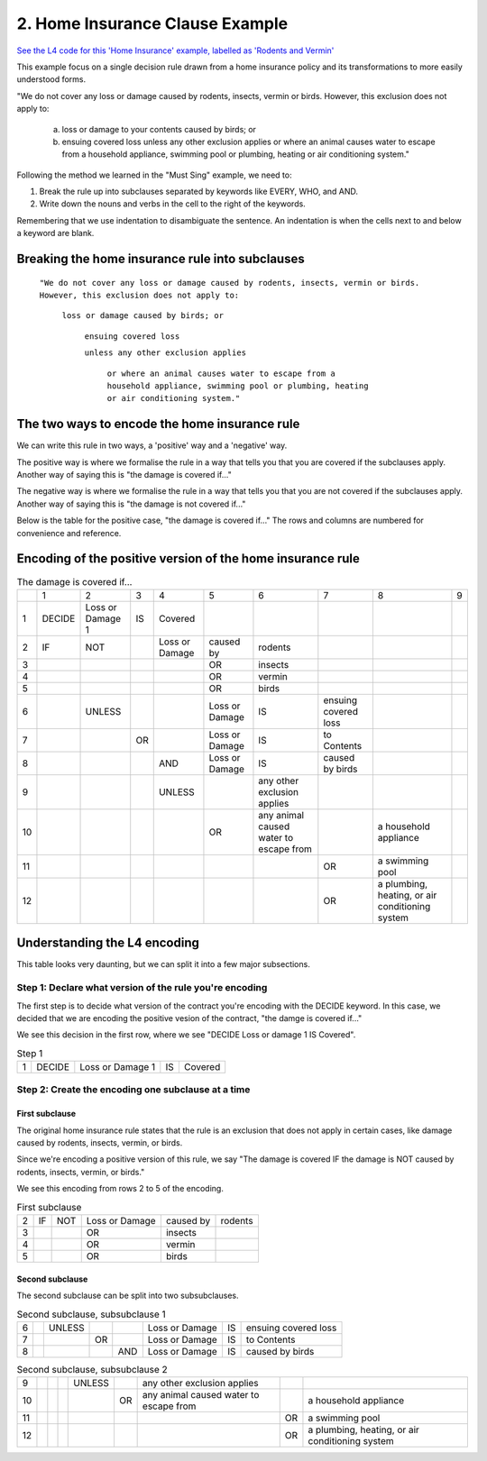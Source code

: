 .. _eg_rodent:

################################
2. Home Insurance Clause Example
################################

`See the L4 code for this 'Home Insurance' example, labelled as 'Rodents and Vermin' <https://docs.google.com/spreadsheets/d/1leBCZhgDsn-Abg2H_OINGGv-8Gpf9mzuX1RR56v0Sss/edit?pli=1#gid=1206725099>`_

This example focus on a single decision rule drawn from a home insurance policy and its transformations to more easily understood forms.

"We do not cover any loss or damage caused by rodents, insects, vermin or birds. However, this exclusion does not apply to:

    a. loss or damage to your contents caused by birds; or

    b. ensuing covered loss unless any other exclusion applies or where an animal causes water to escape from a household appliance, swimming pool or plumbing, heating or air conditioning system."

Following the method we learned in the "Must Sing" example, we need to:

1. Break the rule up into subclauses separated by keywords like EVERY, WHO, and AND.
2. Write down the nouns and verbs in the cell to the right of the keywords.

Remembering that we use indentation to disambiguate the sentence. An indentation is when the cells next to and below a keyword are blank.

------------------------------------------------
Breaking the home insurance rule into subclauses
------------------------------------------------

    ``"We do not cover any loss or damage caused by rodents, insects, vermin or birds. 
    However, this exclusion does not apply to:``
    
        ``loss or damage caused by birds; or``
    
            ``ensuing covered loss``
    
            ``unless any other exclusion applies``

                ``or where an animal causes water to escape from a household appliance, swimming pool or plumbing, heating or air conditioning system."``

----------------------------------------------
The two ways to encode the home insurance rule
----------------------------------------------

We can write this rule in two ways, a 'positive' way and a 'negative' way. 

The positive way is where we formalise the rule in a way that tells you that you are covered if the subclauses apply. Another way of saying this is "the damage is covered if..."

The negative way is where we formalise the rule in a way that tells you that you are not covered if the subclauses apply. Another way of saying this is "the damage is not covered if..."

Below is the table for the positive case, "the damage is covered if..." The rows and columns are numbered for convenience and reference.

-----------------------------------------------------------
Encoding of the positive version of the home insurance rule
-----------------------------------------------------------

.. csv-table:: The damage is covered if...
    
    , "1", "2", "3", "4", "5", "6", "7", "8", "9"
    "1", "DECIDE", "Loss or Damage 1", "IS", "Covered"
    "2", "IF", "NOT",                    , "Loss or Damage", "caused by", "rodents"
    "3",      ,                    ,                 ,       ,  "OR", "insects"
    "4",      ,                    ,                 ,       ,  "OR", "vermin"
    "5",      ,                    ,                 ,       ,  "OR", "birds"
    "6",     ,             "UNLESS",            ,       , "Loss or Damage", "IS", "ensuing covered loss"
    "7",      ,            ,           "OR",        , "Loss or Damage", "IS", "to Contents"
    "8",      ,                    ,                , "AND", "Loss or Damage", "IS", "caused by birds"
    "9",    ,                    ,                 , "UNLESS",         , "any other exclusion applies"
    "10",   ,                     ,                 ,        ,      "OR", "any animal caused water to escape from",       , "a household appliance"
    "11",   ,                     ,                 ,        ,      ,   ,     "OR", "a swimming pool"
    "12",   ,                     ,                 ,        ,      ,   ,     "OR", "a plumbing, heating, or air conditioning system"

-----------------------------
Understanding the L4 encoding
-----------------------------

This table looks very daunting, but we can split it into a few major subsections.

~~~~~~~~~~~~~~~~~~~~~~~~~~~~~~~~~~~~~~~~~~~~~~~~~~~~~~~~
Step 1: Declare what version of the rule you're encoding
~~~~~~~~~~~~~~~~~~~~~~~~~~~~~~~~~~~~~~~~~~~~~~~~~~~~~~~~

The first step is to decide what version of the contract you're encoding with the DECIDE keyword. In this case, we decided that we are encoding the positive vesion of the contract, "the damge is covered if..."

We see this decision in the first row, where we see "DECIDE Loss or damage 1 IS Covered".

.. csv-table:: Step 1

    "1", "DECIDE", "Loss or Damage 1", "IS", "Covered"

~~~~~~~~~~~~~~~~~~~~~~~~~~~~~~~~~~~~~~~~~~~~~~~~~~~
Step 2: Create the encoding one subclause at a time
~~~~~~~~~~~~~~~~~~~~~~~~~~~~~~~~~~~~~~~~~~~~~~~~~~~

^^^^^^^^^^^^^^^
First subclause
^^^^^^^^^^^^^^^

The original home insurance rule states that the rule is an exclusion that does not apply in certain cases, like damage caused by rodents, insects, vermin, or birds.

Since we're encoding a positive version of this rule, we say "The damage is covered IF the damage is NOT caused by rodents, insects, vermin, or birds."

We see this encoding from rows 2 to 5 of the encoding.

.. csv-table:: First subclause

    "2", "IF", "NOT", "Loss or Damage", "caused by","rodents"
                     "3",                 ,       ,  "OR", "insects"
                     "4",                 ,       ,  "OR", "vermin"
                     "5",                 ,       ,  "OR", "birds"

^^^^^^^^^^^^^^^^
Second subclause
^^^^^^^^^^^^^^^^

The second subclause can be split into two subsubclauses.

.. csv-table:: Second subclause, subsubclause 1

    "6",     ,             "UNLESS",            ,       , "Loss or Damage", "IS", "ensuing covered loss"
    "7",      ,            ,           "OR",        , "Loss or Damage", "IS", "to Contents"
    "8",      ,                    ,                , "AND", "Loss or Damage", "IS", "caused by birds"

.. csv-table:: Second subclause, subsubclause 2

    "9",    ,                    ,                 , "UNLESS",         , "any other exclusion applies"
    "10",   ,                     ,                 ,        ,      "OR", "any animal caused water to escape from",       , "a household appliance"
    "11",   ,                     ,                 ,        ,      ,   ,     "OR", "a swimming pool"
    "12",   ,                     ,                 ,        ,      ,   ,     "OR", "a plumbing, heating, or air conditioning system"

..
    Nemo note, 12 May 2023: I am pausing writing more stuff here because of a post in #documentation-and-guides where I suggest that indentation should flow from left to right, never backwards. If this is the case, then I can write about it above.

    The rule can be that subclauses with "or" as in "loss or damage", which suggests that the clause can be broken down further, should be moved to later, so we can read the rule as:
    
    ensuing covered loss; or
        loss or damage caused by birds
    


..
    (Nemo: Everything below is the old stuff. I removed it from this example page on 11 May 2023. I'm keeping it here in case we want to use it again.)
    Decisions express first-order logic, functions, predicates, judgements, and calculation in general.

    Concepts introduced:

    1. Boolean Structures in detail. 

    2. Visualization as an electrical circuit diagram.						

    Keywords introduced:

    - ``DECIDE``
    - ``WHEN``
    - ``UNLESS``
    - ``AND``
    - ``OR``
    - ``NOT``

    ~~~~~~~~~
    Decisions
    ~~~~~~~~~

    Decisions express first-order logic, functions, predicates, judgements, and calculation in general.

    .. code-block:: bnf

        Hornlike ::= [GIVEN        ParamText            ]
                    DECIDE       RelationalPredicate				
                    [WHEN | IF    Boolean Structure    ]

    If you happen to know Prolog, you will be familiar with the notion of a Horn clause.

    ``head(param1, param2, …) :- body1(param3, param4), body2(param5, param6).``

    The head, to the left of the ``:-`` symbol, is the conclusion of the rule.

    The body, to the right of the ``:-`` symbol, contains the list of predicates that, when satisfied, conclude that the head of the rule is true.

    In L4, the relational predicate on the ``DECIDE`` line gives the conclusion of the rule.

    The Boolean Structure introduced by the ``WHEN`` keyword gives the conditions of the rule.

    The keywords ``WHEN`` and ``IF`` are synonymous in a ``DECIDE`` context.

    The ``GIVEN`` keyword provides other arguments to the decision rule, and is conjoined with the ``WHEN | IF`` material.

    The expression context of the ``GIVEN`` and ``WHEN | IF`` includes the history available to the calling context. For example, if the decision is being evaluated for the purposes of executing a certain regulative rule, the trace prior to that state transition is available to the DECIDE rule.

    Constitutive rules using ``WHEN`` are a subset of Hornlike rules that use ``DECIDE``.

    ~~~~~~~~~~~~~~~~~
    Decision Diagrams
    ~~~~~~~~~~~~~~~~~

    Visualization of a decision rule produces a "circuit diagram": it is based on electrical circuit diagrams. If you can find a path from the left side of the diagram to the right, where the relevant terms have the required values,
    the overall value of the decision diagram is true.

    This is useful because it shows the "big picture" of a legal construct, and suggests ways to short-circuit a particular decision rule.